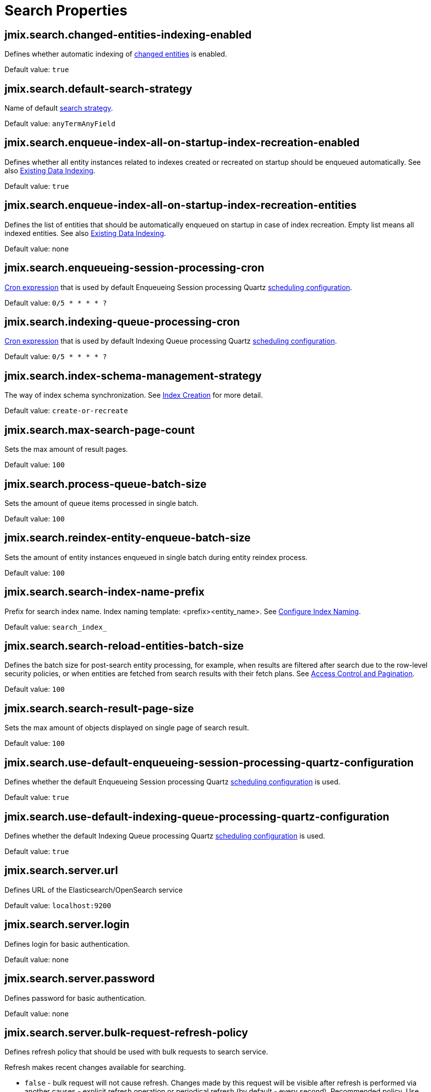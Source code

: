 = Search Properties

[[jmix.search.changedEntitiesIndexingEnabled]]
== jmix.search.changed-entities-indexing-enabled

Defines whether automatic indexing of xref:config-options.adoc#tracking-changes[changed entities] is enabled.

Default value: `true`

[[jmix.search.defaultSearchStrategy]]
== jmix.search.default-search-strategy

Name of default xref:search-in-ui.adoc#search-strategies[search strategy].

Default value: `anyTermAnyField`

[[jmix.search.enqueueIndexAllOnStartupIndexRecreationEnabled]]
== jmix.search.enqueue-index-all-on-startup-index-recreation-enabled

Defines whether all entity instances related to indexes created or recreated on startup should be enqueued automatically. See also xref:config-options.adoc#existing-data-indexing[Existing Data Indexing].

Default value: `true`

[[jmix.search.enqueueIndexAllOnStartupIndexRecreationEntities]]
== jmix.search.enqueue-index-all-on-startup-index-recreation-entities

Defines the list of entities that should be automatically enqueued on startup in case of index recreation. Empty list means all indexed entities. See also xref:config-options.adoc#existing-data-indexing[Existing Data Indexing].

Default value: none

[[jmix.search.enqueueingSessionProcessingCron]]
== jmix.search.enqueueing-session-processing-cron

http://www.quartz-scheduler.org/documentation/quartz-2.3.0/tutorials/crontrigger.html[Cron expression^] that is used by default Enqueueing Session processing Quartz xref:indexing-queue.adoc#default-quartz-configuration[scheduling configuration].

Default value: `0/5 * * * * ?`

[[jmix.search.indexingQueueProcessingCron]]
== jmix.search.indexing-queue-processing-cron

http://www.quartz-scheduler.org/documentation/quartz-2.3.0/tutorials/crontrigger.html[Cron expression^] that is used by default Indexing Queue processing Quartz xref:indexing-queue.adoc#default-quartz-configuration[scheduling configuration].

Default value: `0/5 * * * * ?`

[[jmix.search.indexSchemaManagementStrategy]]
== jmix.search.index-schema-management-strategy

The way of index schema synchronization. See xref:config-options.adoc#indexes-creation[Index Creation] for more detail.

Default value: `create-or-recreate`

[[jmix.search.maxSearchPageCount]]
== jmix.search.max-search-page-count

Sets the max amount of result pages.

Default value: `100`

[[jmix.search.processQueueBatchSize]]
== jmix.search.process-queue-batch-size

Sets the amount of queue items processed in single batch.

Default value: `100`

[[jmix.search.reindexEntityEnqueueBatchSize]]
== jmix.search.reindex-entity-enqueue-batch-size

Sets the amount of entity instances enqueued in single batch during entity reindex process.

Default value: `100`

[[jmix.search.searchIndexNamePrefix]]
== jmix.search.search-index-name-prefix

Prefix for search index name. Index naming template: <prefix><entity_name>. See xref:getting-started.adoc#configure-index-naming[Configure Index Naming].

Default value: `search_index_`

[[jmix.search.searchReloadEntitiesBatchSize]]
== jmix.search.search-reload-entities-batch-size

Defines the batch size for post-search entity processing, for example, when results are filtered after search due to the row-level security policies, or when entities are fetched from search results with their fetch plans. See xref:search-api.adoc#security-and-pagination[Access Control and Pagination].

Default value: `100`

[[jmix.search.searchResultPageSize]]
== jmix.search.search-result-page-size

Sets the max amount of objects displayed on single page of search result.

Default value: `100`

[[jmix.search.useDefaultEnqueueingSessionProcessingQuartzConfiguration]]
== jmix.search.use-default-enqueueing-session-processing-quartz-configuration

Defines whether the default Enqueueing Session processing Quartz  xref:indexing-queue.adoc#default-quartz-configuration[scheduling configuration] is used.

Default value: `true`

[[jmix.search.useDefaultIndexingQueueProcessingQuartzConfiguration]]
== jmix.search.use-default-indexing-queue-processing-quartz-configuration

Defines whether the default Indexing Queue processing Quartz  xref:indexing-queue.adoc#default-quartz-configuration[scheduling configuration] is used.

Default value: `true`

[[jmix.search.server.url]]
== jmix.search.server.url

Defines URL of the Elasticsearch/OpenSearch service

Default value: `localhost:9200`

[[jmix.search.server.login]]
== jmix.search.server.login

Defines login for basic authentication.

Default value: none

[[jmix.search.server.password]]
== jmix.search.server.password

Defines password for basic authentication.

Default value: none

[[jmix.search.server.bulkRequestRefreshPolicy]]
== jmix.search.server.bulk-request-refresh-policy

Defines refresh policy that should be used with bulk requests to search service.

Refresh makes recent changes available for searching.

* `false` - bulk request will not cause refresh.
Changes made by this request will be visible after refresh is performed via another causes - explicit refresh operation or periodical refresh (by default - every second).
Recommended policy. Use other policies only if you must have the changes made by a request visible synchronously with the request.
* `true` - refresh will be performed immediately after request execution.
_This mode should be used only after careful verification because it can lead to performance issues._
* `wait_for` - request will not cause refresh but will wait for it to be performed via another cause.
Response will be sent back after refresh is done.

Default value: `false`

[[jmix.search.server.ssl.certificateLocation]]
== jmix.search.server.ssl.certificate-location

Defines location of certificate for connection to search service (if required).

Location is handled according to the rules of `io.jmix.core.Resources`.

Default value: none

[[jmix.search.server.ssl.certificateAlias]]
== jmix.search.server.ssl.certificate-alias

Defines alias what will be used to store certificate to the Key Store.

Default value: `es_client_ca`

[[jmix.search.server.ssl.certificateFactoryType]]
== jmix.search.server.ssl.certificate-factory-type

Defines type of certificate factory.

Default value: `X.509`

[[jmix.search.server.ssl.keyStoreType]]
== jmix.search.server.ssl.key-store-type

Defines type of key store.

Default value: `pkcs12`



